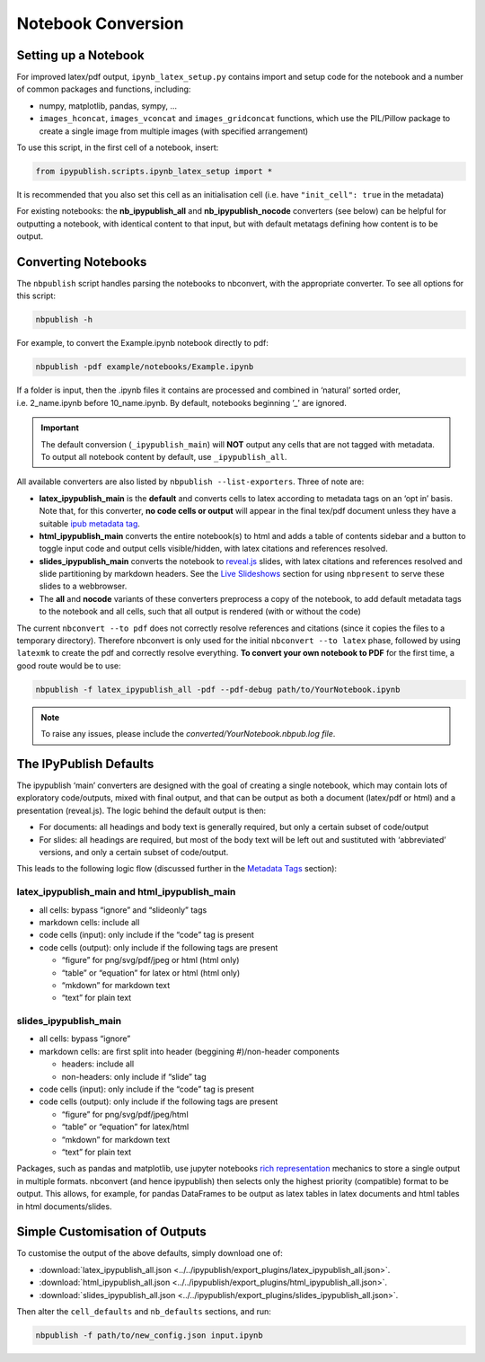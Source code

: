 .. _notebook_conversion:

Notebook Conversion
===================

Setting up a Notebook
---------------------

For improved latex/pdf output, ``ipynb_latex_setup.py`` contains import
and setup code for the notebook and a number of common packages and
functions, including:

-  numpy, matplotlib, pandas, sympy, …
-  ``images_hconcat``, ``images_vconcat`` and ``images_gridconcat``
   functions, which use the PIL/Pillow package to create a single image
   from multiple images (with specified arrangement)

To use this script, in the first cell of a notebook, insert:

.. code:: python

   from ipypublish.scripts.ipynb_latex_setup import *

It is recommended that you also set this cell as an initialisation cell
(i.e. have ``"init_cell": true`` in the metadata)

For existing notebooks: the **nb_ipypublish_all** and
**nb_ipypublish_nocode** converters (see below) can be helpful for
outputting a notebook, with identical content to that input, but with
default metatags defining how content is to be output.

Converting Notebooks
--------------------

The ``nbpublish`` script handles parsing the notebooks to nbconvert, with
the appropriate converter. To see all options for this script:

.. code-block:: console

   nbpublish -h

For example, to convert the Example.ipynb notebook directly to pdf:

.. code-block:: console

   nbpublish -pdf example/notebooks/Example.ipynb

If a folder is input, then the .ipynb files it contains are processed
and combined in ‘natural’ sorted order, i.e. 2_name.ipynb before
10_name.ipynb. By default, notebooks beginning ’_’ are ignored.

.. important::

    The default conversion (``_ipypublish_main``) will **NOT**
    output any cells that are not tagged with metadata.
    To output all notebook content by default, use ``_ipypublish_all``.

All available converters are also listed by ``nbpublish --list-exporters``.
Three of note are:

-  **latex_ipypublish_main** is the **default** and converts cells to
   latex according to metadata tags on an ‘opt in’ basis. Note that, for
   this converter, **no code cells or output** will appear in the final
   tex/pdf document unless they have a suitable `ipub metadata
   tag <#latex-metadata-tags>`__.
-  **html_ipypublish_main** converts the entire notebook(s) to html and
   adds a table of contents sidebar and a button to toggle input code
   and output cells visible/hidden, with latex citations and references
   resolved.
-  **slides_ipypublish_main** converts the notebook to
   `reveal.js <http://lab.hakim.se/reveal-js/#/>`__ slides, with latex
   citations and references resolved and slide partitioning by markdown
   headers. See the `Live Slideshows <#live-slideshows>`__ section for
   using ``nbpresent`` to serve these slides to a webbrowser.
-  The **all** and **nocode** variants of these converters preprocess a
   copy of the notebook, to add default metadata tags to the notebook
   and all cells, such that all output is rendered (with or without the
   code)

The current ``nbconvert --to pdf`` does not correctly resolve references
and citations (since it copies the files to a temporary directory).
Therefore nbconvert is only used for the initial
``nbconvert --to latex`` phase, followed by using ``latexmk`` to create
the pdf and correctly resolve everything. **To convert your own notebook
to PDF** for the first time, a good route would be to use:

.. code-block:: console

   nbpublish -f latex_ipypublish_all -pdf --pdf-debug path/to/YourNotebook.ipynb

.. note::

   To raise any issues, please include the
   `converted/YourNotebook.nbpub.log file`.

The IPyPublish Defaults
-----------------------

The ipypublish ‘main’ converters are designed with the goal of creating
a single notebook, which may contain lots of exploratory code/outputs,
mixed with final output, and that can be output as both a document
(latex/pdf or html) and a presentation (reveal.js). The logic behind the
default output is then:

-  For documents: all headings and body text is generally required, but
   only a certain subset of code/output
-  For slides: all headings are required, but most of the body text will
   be left out and sustituted with ‘abbreviated’ versions, and only a
   certain subset of code/output.

This leads to the following logic flow (discussed further in the
`Metadata Tags <#metadata-tags>`__ section):

latex_ipypublish_main and html_ipypublish_main
~~~~~~~~~~~~~~~~~~~~~~~~~~~~~~~~~~~~~~~~~~~~~~~

-  all cells: bypass “ignore” and “slideonly” tags
-  markdown cells: include all
-  code cells (input): only include if the “code” tag is present
-  code cells (output): only include if the following tags are present

   -  “figure” for png/svg/pdf/jpeg or html (html only)
   -  “table” or “equation” for latex or html (html only)
   -  “mkdown” for markdown text
   -  “text” for plain text

slides_ipypublish_main
~~~~~~~~~~~~~~~~~~~~~~

-  all cells: bypass “ignore”
-  markdown cells: are first split into header (beggining #)/non-header
   components

   -  headers: include all
   -  non-headers: only include if “slide” tag

-  code cells (input): only include if the “code” tag is present
-  code cells (output): only include if the following tags are present

   -  “figure” for png/svg/pdf/jpeg/html
   -  “table” or “equation” for latex/html
   -  “mkdown” for markdown text
   -  “text” for plain text

Packages, such as pandas and matplotlib, use jupyter notebooks `rich
representation <http://ipython.readthedocs.io/en/stable/config/integrating.html#rich-display>`__
mechanics to store a single output in multiple formats. nbconvert (and
hence ipypublish) then selects only the highest priority (compatible)
format to be output. This allows, for example, for pandas DataFrames to
be output as latex tables in latex documents and html tables in html
documents/slides.

Simple Customisation of Outputs
-------------------------------

To customise the output of the above defaults, simply download one of:

- :download:`latex_ipypublish_all.json <../../ipypublish/export_plugins/latex_ipypublish_all.json>`.
- :download:`html_ipypublish_all.json <../../ipypublish/export_plugins/html_ipypublish_all.json>`.
- :download:`slides_ipypublish_all.json <../../ipypublish/export_plugins/slides_ipypublish_all.json>`.

Then alter the ``cell_defaults`` and ``nb_defaults`` sections, and run:

.. code-block:: console

    nbpublish -f path/to/new_config.json input.ipynb


